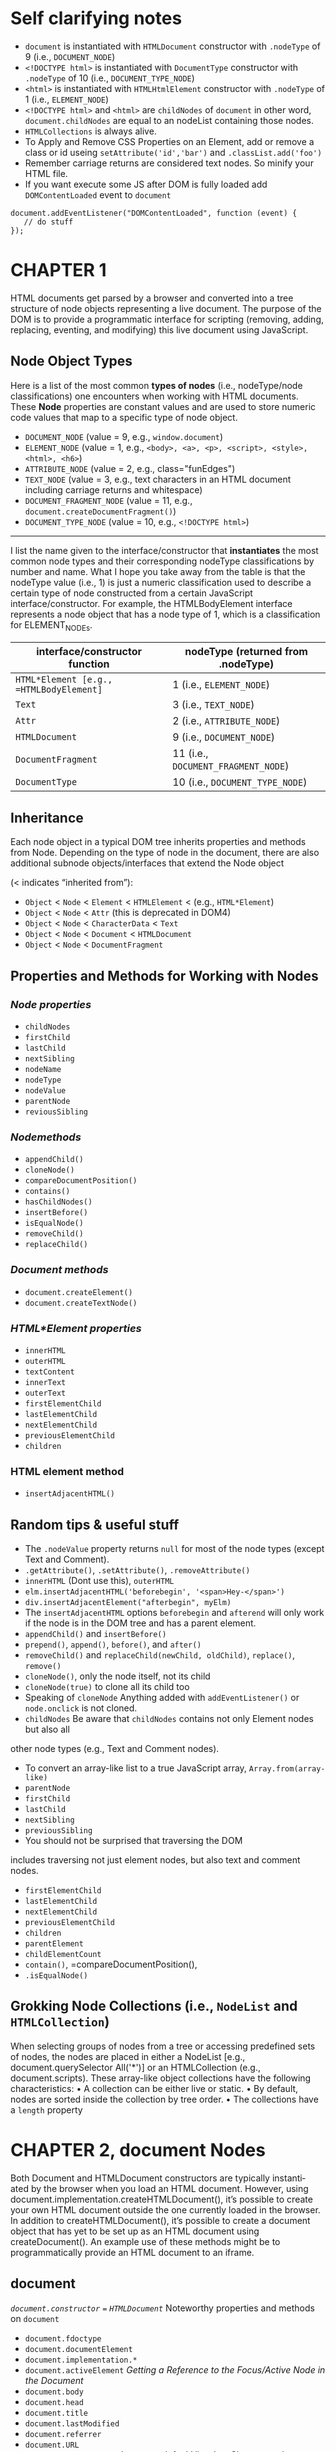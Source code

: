#+STARTUP: hidestars

* Self clarifying notes
+ =document= is instantiated with =HTMLDocument= constructor with =.nodeType= of 9 (i.e., =DOCUMENT_NODE=)
+ =<!DOCTYPE html>= is instantiated with =DocumentType= constructor with =.nodeType= of 10 (i.e., =DOCUMENT_TYPE_NODE=)
+ =<html>= is instantiated with =HTMLHtmlElement= constructor with =.nodeType= of 1 (i.e., =ELEMENT_NODE=)
+ =<!DOCTYPE html>= and =<html>= are =childNodes= of =document= in other word, =document.childNodes= are equal to an nodeList containing those nodes.
+ =HTMLCollections= is always alive.
+ To Apply and Remove CSS Properties on an Element, add or remove a class or id useing =setAttribute('id','bar')= and =.classList.add('foo')=
+ Remember carriage returns are considered text nodes. So minify your HTML file.
+ If you want execute some JS after DOM is fully loaded add =DOMContentLoaded= event to =document=
#+BEGIN_SRC js2
  document.addEventListener("DOMContentLoaded", function (event) {
     // do stuff
  });
#+END_SRC
* CHAPTER 1
HTML documents get parsed by a browser and converted into a tree
structure of node objects representing a live document. The purpose
of the DOM is to provide a programmatic interface for scripting
(removing, adding, replacing, eventing, and modifying) this live
document using JavaScript.

** Node Object Types

Here is a list of the most common *types of nodes* (i.e., nodeType/node
classifications) one encounters when working with HTML documents.
These *Node* properties are constant values and are used to store
numeric code values that map to a specific type of node object.

 + =DOCUMENT_NODE=          (value = 9,  e.g., =window.document=)
 + =ELEMENT_NODE=           (value = 1,  e.g., =<body>, <a>, <p>, <script>, <style>, <html>, <h6>=)
 + =ATTRIBUTE_NODE=         (value = 2,  e.g., class="funEdges")
 + =TEXT_NODE=              (value = 3,  e.g., text characters in an HTML document including carriage returns and whitespace)
 + =DOCUMENT_FRAGMENT_NODE= (value = 11, e.g., =document.createDocumentFragment()=)
 + =DOCUMENT_TYPE_NODE=     (value = 10, e.g., =<!DOCTYPE html>=)

 -------

I list the name given to the interface/constructor that *instantiates* the most
common node types and their corresponding nodeType classifications by number and
name. What I hope you take away from the table is that the nodeType value (i.e., 1) is
just a numeric classification used to describe a certain type of node constructed from a
certain JavaScript interface/constructor. For example, the HTMLBodyElement interface
represents a node object that has a node type of 1, which is a classification for
ELEMENT_NODEs.

 |------------------------------------------+-------------------------------------|
 | interface/constructor function           | nodeType (returned from .nodeType)  |
 |------------------------------------------+-------------------------------------|
 | =HTML*Element [e.g., =HTMLBodyElement]=  | 1 (i.e., =ELEMENT_NODE=)            |
 | =Text=                                   | 3 (i.e., =TEXT_NODE=)               |
 | =Attr=                                   | 2 (i.e., =ATTRIBUTE_NODE=)          |
 | =HTMLDocument=                           | 9 (i.e., =DOCUMENT_NODE=)           |
 | =DocumentFragment=                       | 11 (i.e., =DOCUMENT_FRAGMENT_NODE=) |
 | =DocumentType=                           | 10 (i.e., =DOCUMENT_TYPE_NODE=)     |
 |------------------------------------------+-------------------------------------|

** Inheritance
Each node object in a typical DOM tree inherits properties and methods from Node.
Depending on the type of node in the document, there are also additional subnode
objects/interfaces that extend the Node object

 (< indicates “inherited from”):
 - =Object= < =Node= < =Element= < =HTMLElement= < (e.g., =HTML*Element=)
 - =Object= < =Node= < =Attr= (this is deprecated in DOM4)
 - =Object= < =Node= < =CharacterData= < =Text=
 - =Object= < =Node= < =Document= < =HTMLDocument=
 - =Object= < =Node= < =DocumentFragment=

** Properties and Methods for Working with Nodes
*** /Node properties/
  - =childNodes=
  - =firstChild=
  - =lastChild=
  - =nextSibling=
  - =nodeName=
  - =nodeType=
  - =nodeValue=
  - =parentNode=
  - =reviousSibling=
*** /Nodemethods/
  - =appendChild()=
  - =cloneNode()=
  - =compareDocumentPosition()=
  - =contains()=
  - =hasChildNodes()=
  - =insertBefore()=
  - =isEqualNode()=
  - =removeChild()=
  - =replaceChild()=
*** /Document methods/
  - =document.createElement()=
  - =document.createTextNode()=
*** /HTML*Element properties/
  - =innerHTML=
  - =outerHTML=
  - =textContent=
  - =innerText=
  - =outerText=
  - =firstElementChild=
  - =lastElementChild=
  - =nextElementChild=
  - =previousElementChild=
  - =children=

*** HTML element method
  - =insertAdjacentHTML()=
** Random tips & useful stuff
+ The =.nodeValue= property returns =null= for most of the node types (except Text and Comment).
+ =.getAttribute()=, =.setAttribute()=, =.removeAttribute()=
+ =innerHTML= (Dont use this), =outerHTML=
+ =elm.insertAdjacentHTML('beforebegin', '<span>Hey-</span>')=
+ =div.insertAdjacentElement("afterbegin", myElm)=
+ The =insertAdjacentHTML= options =beforebegin= and =afterend= will only work
  if the node is in the DOM tree and has a parent element.
+ =appendChild()= and =insertBefore()=
+ =prepend()=, =append()=, =before()=, and =after()=
+ =removeChild()= and =replaceChild(newChild, oldChild)=, =replace()=, =remove()=
+ =cloneNode()=, only the node itself, not its child
+ =cloneNode(true)= to clone all its child too
+ Speaking of =cloneNode=  Anything added with =addEventListener()= or =node.onclick= is not cloned.
+ =childNodes= Be aware that =childNodes= contains not only Element nodes but also all
other node types (e.g., Text and Comment nodes).
+ To convert an array-like list to a true JavaScript array, =Array.from(array-like)=
+ =parentNode=
+ =firstChild=
+ =lastChild=
+ =nextSibling=
+ =previousSibling=
+ You should not be surprised that traversing the DOM
includes traversing not just element nodes, but also text and comment nodes.
+ =firstElementChild=
+ =lastElementChild=
+ =nextElementChild=
+ =previousElementChild=
+ =children=
+ =parentElement=
+ =childElementCount=
+ =contain()=, =compareDocumentPosition(),
+ =.isEqualNode()=
** Grokking Node Collections (i.e., =NodeList= and =HTMLCollection=)
When selecting groups of nodes from a tree or accessing predefined sets
of nodes, the nodes are placed in either a NodeList [e.g., document.querySelector
All('*')] or an HTMLCollection (e.g., document.scripts). These array-like object
collections have the following characteristics:
• A collection can be either live or static.
• By default, nodes are sorted inside the collection by tree order.
• The collections have a =length= property
* CHAPTER 2, document Nodes
Both Document and HTMLDocument constructors are typically instanti‐
ated by the browser when you load an HTML document. However,
using document.implementation.createHTMLDocument(), it’s possible
to create your own HTML document outside the one currently loaded
in the browser. In addition to createHTMLDocument(), it’s possible to
create a document object that has yet to be set up as an HTML document
using createDocument(). An example use of these methods might be
to programmatically provide an HTML document to an iframe.

** document
/=document.constructor= === =HTMLDocument=/
Noteworthy properties and methods on =document=
+ =document.fdoctype=
+ =document.documentElement=
+ =document.implementation.*=
+ =document.activeElement= /Getting a Reference to the Focus/Active Node in the Document/
+ =document.body=
+ =document.head=
+ =document.title=
+ =document.lastModified=
+ =document.referrer=
+ =document.URL=
+ =document.defaultview= /document.defaultView Is a Shortcut to the Head/Global Object(in browser it's =window=)/
+ =document.compatMode= /logs either BackCompat (Quirks Mode) or CSS1Compat (Strict Mode)/
+ =document.ownerDocument= /Using ownerDocument to Get a Reference to the =Document= from an Element, useful for =ifram=/
+ =document.hasFocus()= /If you keep focus on the window/tab that has the document loaded it's true. If not it's false./

Using the following properties, we can get a shortcut reference to the following nodes:
+ =document.doctype= refers to =<!DOCTYPE>=.
+ =document.documentElement= refers to =<html>=.
+ =document.head= refers to =<head>=.
+ =document.body= refers to =<body>=.
* CHAPTER 3, Element Nodes
** HTML*Element Object Overview
    Each element in an HTML document has a unique nature, and as such, each has a unique
    JavaScript constructor that instantiates the element as a node object in a DOM tree.
Noteworthy properties and methods on =Element= nodes
+ =createElement()=
+ =tagName=
+ =children=
+ =getAttribute()=
+ =setAttribute()=
+ =hasAttribute()=
+ =removeAttribute()=
+ =classList=  /can be modified using the =add()=, =remove()=, =contains()=, and =toggle()= methods/
+ =dataset=     /an object containing all the attributes of an element that start with =data-*=. Note the hyphen is replaced by camelCasing/
+ =attributes= /collection of the =Attr= nodes that an element currently has defined, The list returned is a =NamedNodeMap=/
/The =NamedNodeMap= interface represents a collection of =Attr= objects/
The array that is returned inherits from the =NamedNodeMap=, which provides
methods to operate on the array, such as =getNamedItem()=,
=setNamedItem()=, and =removeNamedItem()=. Operating on =attributes=
with these methods should be secondary to using =getAttribute()=,
=setAttribute()=, =hasAttribute()=, and =removeAttribute()=. The only benefit
in using =attributes= is found in its functionality for returning a list of
live =attributes=.
* CHAPTER 4, Element Node Selection
+ =getElementById()=

+ =querySelector()=
/pass this method a CSS3 selector, will return the first node element found/
+ =querySelectorAll()=
/returns a _not a live_ NodeList/
+ =getElementsByTagName()=
/returns a live NodeList/
+ =getElementsByClassName()=
 /returns a live NodeList/
The last four slecter also defined on element nodes. This allows the
method to limit its results to a specific vein of the DOM tree, thereby
enabling context quering.
+ =getElementsByName()=
for selecting from a document =form=, =img=, =frame=, =embed=, and
object elements that all have the same =name= attribute value
+ =children=
/only gives us the immediate =element= nodes, a =HTMLCollections=/
+ =document.all=
/All elements in the HTML document, not supported by firefox/
+ =document.forms=
/All =<form>= elements in the HTML document/
+ =document.images=
/All =<img>= elements in the HTML document/
+ =document.links=
/All =<a>= elements in the HTML document/
+ =document.scripts=
/All =<script>= elements in the HTML document/
+ =document.styleSheets=
/All =<link>= or =<style>= elements in the HTML document/

+ =myLi.matches("li:first-child")=
Using the matchesSelector() method, we can determine whether an element will
match a selector string. For example, say we want to determine whether an <li> is the
first child element of a <ul>.

* CHAPTER 5, Element Node Geometry and Scrolling Geometry
** Element’s =offsetTop= and =offsetLeft= Values Relative to the =offsetParent=
we can get the offset pixel value of an element node from the
=offsetParent=. These element node properties give us the distance in
pixels from an element’s outside top and left borders to the inside
top and left borders of the =offsetParent=. The value of the
=offsetParent= is determined by searching the nearest ancestor elements
for an element that has a CSS position value not equal to =static=. If
none are found, the <body> element is used..
** =getBoundingClientRect()=
Using =the getBoundingClientRect()= method, we can get the position of an element’s
outside border edges as the element is painted in the browser viewport relative to the
_top_ and _left_ edges of the viewport.
[[file:~/Pictures/screenshots/getBoundingClientReact.jpg][getBoundingClientRect]]
** Element’s Size (Border + Padding + Content)
Use =offsetHeight= and =offsetWidth= to get =height= and =width= of an element;
** Element’s Size (Padding + Content) in the Viewport, Excluding Borders
Use =clientWidth= and =clientHeight=
** Get the Topmost Element in the Viewport at a Specific Point
=document.elementFromPoint(x,y)=
** Element.scrollHeight
The =Element.scrollHeight= read-only attribute is a measurement of the
height of an element's content, including content not visible on the
screen due to overflow.
[[https://developer.mozilla.org/en-US/docs/Web/API/Element/scrollHeight][Element.scrollHeight on MDN]]
** Element.scrollWidth
The =Element.scrollWidth= read–only property returns either the width
in pixels of the content of an element or the width of the element
itself, whichever is greater. If the element is wider than its content
area (for example, if there are scroll bars for scrolling through the
content), the scrollWidth is larger than the clientWidth.
** scrollTop, scrollLeft
Use =scrollTop= and =scrollLeft= to Get and Set Pixels Scrolled from the Top and Left
** scrollIntoView()
By selecting a node contained inside a node that is scrollable, we can tell the selected
node to scroll into view by using the =scrollIntoView()= method.
* CHAPTER 6, Element Node Inline Styles
** Style Attribute (a.k.a. Element Inline CSS Properties)
Every HTML element has a =style= attribute that can be used to insert inline CSS properties specific to the element.
Notice it return =CSSStyleDeclaration= object and only the element’s /inline styles/ (i.e., not the computed
styles, which are any styles that have cascaded from stylesheets) are included in the =CSSStyleDeclaration= object.
=style= object also has methods like =setProperty('background-color','red')=, =getPropertyValue('background-color')= and
=removeProperty('background-color')=
=style.cssText= is a mutable property that returns all inline styles.

**  Get an Element’s Computed Styles (i.e., Actual Styles Including Any from the Cascade)
=window.getComputedStyle(div).backgroundColor=
return a =CSSStyleDeclaration= object
No values can be set on a =CSSStyleDeclaration= object returned from
=getComputedStyles()=, as it’s read-only.
* CHAPTER 7, Text Nodes
** Text Object Overview
Text in an HTML document is represented by instances of the Text() constructor
function, which produces text nodes. When an HTML document is parsed, the text
mixed in among the elements of an HTML page is converted to text nodes.
** Noteworthy methods and properties
+ =textContent=
  - Use this to Remove Markup and Return All Child Text Nodes
  - When =textContent= is used to set the text contained within a node, it will remove all
child nodes first, replacing them with a single Text node.
+ =splitText()=
  -  to Split a Text Node
+ =appendData()=
  - Manipulating Text Nodes
+ =deleteData()=
  - Manipulating Text Nodes
+ =insertData()=
  - Manipulating Text Nodes
+ =replaceData()=
  - Manipulating Text Nodes
+ =subStringData()=
  - Manipulating Text Nodes
+ =normalize()=
  - to Combine Sibling Text Nodes into One Text Node
+ =data= or =nodeValue=
  - Getting a Text Node Value
+ =document.createTextNode()=
  - to programmatically create =Text= nodes
**  The Difference Between =textContent= and =innerText=
   :DIFFERENCEs:
+ innerText is aware of CSS. So, if you have hidden text, innerText ignores this text, whereas textContent does not.
+ Because innerText cares about CSS, it will trigger a reflow, whereas textContent will not.
+ innerText ignores the Text nodes contained in <script> and <style> elements.
+ innerText, unlike textContent, will =normalize= the text that is returned. Just think of textContent as returning exactly what is in the document, with the markup removed. This will include whitespace, line breaks, and carriage returns.
+ innerText is considered to be nonstandard and browser-specific while textContent is implemented from the DOM specifications.  If you intend to use innerText, you’ll have to create a workaround for Firefox.
  :END:
* CHAPTER 8, DocumentFragment Nodes
:Overview:
The creation and use of a DocumentFragment node provides a lightweight document
DOM that is external to the live DOM tree. Think of a DocumentFragment as an empty
document template that acts just like the live DOM tree, but only lives in memory, and
its child nodes can easily be manipulated in memory and then appended to the live DOM.
:END:
:NOTEs:
+ A document fragment may contain any kind of node (except <body> or <html>),
whereas an element may not.
+ The document fragment itself is not added to the DOM when you append a frag‐
ment. The contents of the node are. This is in contrast to appending an element
node in which the element itself is part of the append operation.
+ When a document fragment is appended to the DOM, it transfers from the docu‐
ment fragment to the place where it is appended. It’s no longer in memory in the
place you created it. This is not true for element nodes that are used to contain
nodes only briefly and then are moved to the live DOM.
+ Creating a DOM structure in memory using node methods can be verbose and labor-
intensive. One way around this is to create a document fragment, append a <div> to
this fragment because innerHTML does not work on document fragments, and then use
the innerHTML property to update the fragment with a string of HTML. As a result of
this, a DOM structure is crafted from the HTML string.
+ When appending a document fragment, the nodes contained in the fragment are moved
from the fragment to the structure you are appending to, use =docFrag.cloneNode(true)= 
if you don't want to
:END:
** Noteworthy methods and properties
+ =document.createDocumentFragment()=
  - to create a fragment
#+BEGIN_SRC web
  <!DOCTYPE html>
  <html lang="en">
    <body>
      <div></div>
      <script>
        //create a <div> and document fragment
          var divElm = document.createElement('div');
          var docFrag = document.createDocumentFragment();

          //append div to document fragment
          docFrag.appendChild(divElm);

          //create a DOM structure from a string
          docFrag.querySelector('div').innerHTML = '<ul><li>foo</li><li>bar</li></ul>';
          //append, starting with the first child node contained inside of the <div>
            document.querySelector('div').appendChild(docFrag.querySelector('div').firstChild);
            //logs <ul><li>foo</li><li>bar</li></ul>
            console.log(document.querySelector('div').innerHTML);
      </script>
    </body>
  </html>

#+END_SRC
* CHAPTER 9, CSS Stylesheets and CSS Rules
:NOTES:
+ Once a stylesheet is added to an HTML document, it’s represented by the =CSSStylesheet= object. Each CSS rule (e.g., =body{background-color:red;}=) inside a stylesheet is represented by a =CSSStyleRule= object. 

+ Keep in mind that selecting the element that includes the stylesheet (i.e., <link> or
<style>) is not the same as accessing the actual object (CSSStylesheet) that represents
the stylesheet itself.
:END:

+ =document.styleSheets= accessing all stylesheets. doesn't need =.sheet= property to access =CSSStylesheet= object
+ Use =.sheet= property to gain access to the =CSSStylesheet= object when you do something like =document.querySelector('#styleElement').sheet=

A =CSSStylesheet= object accessed from a =document.styleSheets[i]= list or via the =.sheet= property
has the following properties and methods:
+ =disabled=
  - to Disable/Enable Stylesheets
+ =href=
  - readonly
+ =media=
  - readonly
+ =ownerNode=
  - readonly
+ =parentStylesheet=
  - readonly
+ =title=
  - readonly
+ =type=
  - readonly
+ *=cssRules=*
  - to Get a List of CSS Rules(=CSSStyleRule= objects) in a Stylesheet
+ =ownerRule=
+ =deleteRule= (e.g =document.querySelector('#styleElement').sheet.deleteRule(index)=)
  - programmatically manipulate the CSS rules in a stylesheet. 
+ =insertRule= (e.g =document.querySelector('#styleElement').sheet.insertRule('p{color:red}',1)=)
  - programmatically manipulate the CSS rules in a stylesheet. 

** =CSSStyleRule= 
:OVERVIEW:
A =CSSStyleRule= object represents each CSS rule contained in a stylesheet. Basically, a
=CSSStyleRule= is the interface to the CSS properties and values attached to a /selector/.
:END:
#+BEGIN_SRC html
  <!DOCTYPE html>
  <html lang="en">
    <head>
      <style id="styleElement">
        body{background-color:#fff;margin:20px;} /* this is a css rule */
        p{line-height:1.4em; color:blue;} /* this is a css rule */
      </style>
    </head>
    <body>
      <script>
        var sSheet = document.querySelector('#styleElement').sheet;
        console.log(sSheet.cssRules[0].cssText); /* logs "body { background-color: red;
        margin: 20px; }" */
        console.log(sSheet.cssRules[1].cssText); /* logs "p { line-height: 1.4em;
        color: blue; }" */
      </script>
    </body>
  </html>

#+END_SRC
*** =CSSStyleRule= Properties and Methods
+ =cssText=
+ =parentRule=
+ =parentStylesheet=
+ =selectorText=
+ =style=
  - get and set values for a style
#+BEGIN_SRC javascript
  var styleSheet = document.querySelector('#styleElement').sheet;
  //Set css rules in stylesheet
  styleSheet.cssRules[0].style.color = 'red';
  styleSheet.cssRules[1].style.color = 'purple';
  //Get css rules
  console.log(styleSheet.cssRules[0].style.color); //logs 'red'
  console.log(styleSheet.cssRules[1].style.color); //logs 'purple'
#+END_SRC
+ =type=
* CHAPTER 10, JavaScript in the DOM
:NOTES:
The =<script>= element does not have any required attributes but offers
the following optional attributes: =async=, =charset=, =defer=, =src=, and =type=.
:END:
+ =defer=
  - will defer the blocking, downloading, and execution of an external JavaScript file until the browser has parsed the
    closing =</html>= node.
  - According to the specification, deferred scripts are supposed to be executed
   in document order and before the =DOMContentLoaded= event.
#+BEGIN_SRC html
  <!-- defer, don't block just ignore this until the <html> element node is parsed -->
  <script defer src="http://cdnjs.cloudflare.com/ajax/libs/underscore.js/1.3.3/underscore-min.js"></script>
#+END_SRC
+ =async=
  -this will override the sequential blocking nature of <script>
elements when the DOM is being constructed by a web browser. We are
telling the browser to not block the construction of the HTML page
(i.e., DOM parsing, including downloading other assets such as images,
stylesheets, etc.) and to forego the sequential loading as well.  When
you use the async attribute, the files are loaded in parallel and
parsed in order of download once they are fully downloaded.
  - This raises a dependency management issue.
#+BEGIN_SRC html
  <!DOCTYPE html>
  <html lang="en">
    <body>
      Live code
      <!-- Don't block, just start downloading and then parse the file when it's done
           downloading -->
      <script async src=
              "http://cdnjs.cloudflare.com/ajax/libs/underscore.js/1.3.3/underscore-min.js">
      </script>
      <!-- Don't block, just start downloading and then parse the file when it's done
           downloading -->
      <script async src=
              "http://cdnjs.cloudflare.com/ajax/libs/jquery/1.7.2/jquery.min.js">
      </script>
      <!-- Don't block, just start downloading and then parse the file when it's done
           downloading -->
      <script async src=
              "http://cdnjs.cloudflare.com/ajax/libs/jquery-mousewheel/3.0.6/
               jquery.mousewheel.min.js">
      </script>
      <script>
        // we have no idea if jQuery has been loaded yet likely not yet...
        console.log(window['jQuery'] === undefined);//logs true
        /* Only after everything is loaded can we safely conclude that jQuery was
        loaded and parsed */
        document.body.onload = function(){console.log(jQuery().jquery)};
      </script>
    </body>
  </html>

#+END_SRC
+ =onload=
  - The =<script>= element supports a load event handler (i.e., =onload=) that will execute once
  an external JavaScript file has been loaded and executed.
#+BEGIN_SRC html
  <!-- Don't block, just start downloading and then parse the file when it's done
       downloading -->
  <script>
    var underscoreScript = document.createElement("script");
    underscoreScript.src =
    "http://cdnjs.cloudflare.com/ajax/libs/underscore.js/1.3.3/underscore-min.js";
    underscoreScript.onload =
    function(){console.log('underscsore is loaded and executed');};
    document.body.appendChild(underscoreScript);
  </script>
#+END_SRC
+ The =document.scripts= property available from the document object provides a list (i.e.,
an =HTMLCollection=) of all the scripts currently in the DOM.
* CHAPTER 10, DOM Events
+ What's is an Event?
  :ANSWER:
    An event, in terms of the DOM, is either a predefined or a custom moment in time that
  occurs in relationship to an element in the DOM, the document object, or the window
  object. 
  :END:
** Common Events
[[file:~/Pictures/screenshots/1.jpg][UI Events 1]]
[[file:~/Pictures/screenshots/2.jpg][UI Events 2]]
[[file:~/Pictures/screenshots/focusEvent.jpg][Focus Events]]
[[file:~/Pictures/screenshots/focusEvent.jpg][Form Events]]
[[file:~/Pictures/screenshots/mouseEvents1.jpg][Mouse Events 1]]
[[file:~/Pictures/screenshots/mouseEvents2.jpg][Mouse Events 2]]
[[file:~/Pictures/screenshots/wheelEvents.jpg][Wheel Events]]
[[file:~/Pictures/screenshots/keyboardEvents.jpg][Keyboard Events]]
[[file:~/Pictures/screenshots/touchEvents.jpg][Touch Events]]
[[file:~/Pictures/screenshots/WindowBodyFrame.jpg][window, <body> and frame-specific Events]]
[[file:~/Pictures/screenshots/documentEvents.jpg][document specific Events]]
[[file:~/Pictures/screenshots/dragEvents.jpg][drag Events]]

** The Event Flow
When an event is invoked, the event flows or propagates through the DOM, firing the
same event on other nodes and JavaScript objects. The event flow can be programmed
to occur as a capture phase (i.e., DOM tree trunk to branches) or as a bubbling phase
(i.e., DOM tree branches to trunk), or both.

In the following code, I set up 10 event listeners that can all be invoked, due to the event
flow, by clicking once on the <div> element in the HTML document. When the <div>
is clicked, the capture phase begins at the window object and propagates down the DOM
tree firing the click event for each object (i.e., window > document > <html> ><body> >
event target) until it hits the event target. Once the capture phase ends, the target phase
starts, firing the click event on the target element itself. Next, the propagation phase
propagates up from the event target firing the click event until it reaches the window
object (i.e., event target > <body> > <html> > document > window). With this knowledge,
it should be obvious why clicking the <div> in the code example logs to the console
1,2,3,4,5,6,7,8,9,10.

We can use the =addEventListener(type, listener, useCapture)= to
register event handlers for in either bubbling (default) or capturing
mode. To use the capturing model pass the third argument as =true=.

The event object passed to event listener functions has an =eventPhase=
property containing a number that indicates in which phase an event is
invoked. A value of 1 indicates the capture phase. A value of 2 indicates
the target phase. And a value of 3 indicates the bubbling phase.

#+BEGIN_SRC html
  <!DOCTYPE html>
  <html lang="en">
    <body>
      <div>click me to start event flow</div>
      <script>
        /* notice that I am passing the addEventListener() a boolean parameter of true so
        capture events fire, not just bubbling events */

        //1 capture phase
        window.addEventListener('click',function(){console.log(1);},true);

        //2 capture phase
        document.addEventListener('click',function(){console.log(2);},true);

        //3 capture phase, documentElement is \<html lang="en"\>
        document.documentElement.addEventListener('click',function(){console.log(3);},true);

        //4 capture phase
        document.body.addEventListener('click',function(){console.log(4);},true);

        //5 target phase occurs during capture phase
        document.querySelector('div').addEventListener('click',function(){console.log(5);},true);

        //6 target phase occurs during bubbling phase
        document.querySelector('div').addEventListener('click',function(){console.log(6);},false);

        //7 bubbling phase
        document.body.addEventListener('click',function(){console.log(7);},false);

        //8 bubbling phase
        document.documentElement.addEventListener('click',function(){console.log(8);},false);

        //9 bubbling phase
        document.addEventListener('click',function(){console.log(9);},false);

        //10 bubbling phase
        window.addEventListener('click',function(){console.log(10)},false);
      </script>
    </body>
  </html>

#+END_SRC

+ =addEventListener()= 
  - method is available on all =Element= nodes, the =window= object,
    and the =document= object
+ =removeEventListener()=
  -  if the original listener was not added using an anonymous function.
+ =this=
  - The value of =this= inside the event listener function passed to the =addEventListener()=
    method will be a reference to the node or object the event is attached to.
  - Also =event.currentTarget= === =this=
+ =event.target=
  -  Referencing the target of an Event and Not the Node or Object on Which the Event Is Invoked
#+BEGIN_SRC js2
  // <div>click me</div>
  document.body.addEventListener('click',function(event){
  /* when the <div> is clicked logs '<div>' because the <div> was the target in
  the event flow */
  console.log(event.target);
  },false);
#+END_SRC
+ =event.preventDefault()= 
  - to Cancel Default Browser Events
  - The =event.preventDefault()= method does not stop events from propagating (i.e., bubbling or capture phases).
+ =event.defaultPrevented=
  - indicates true if =preventDefault()= has been invoked for a bubbling event.
+ =event.cancelable=
  - indicates whether the event will respond to the =preventDefault()= method and cancel the default behavior.
+ =event.stopPropagation()=
  - to Stop the Event Flow
+ =event.stopImmediatePropagation()=
  - to Stop the Event Flow As Well As Other Like Events on the Same Target

** Custom Events
A developer is not limited to the predefined event types.

+ =document.createEvent()=
+ =initCustomEvent()=
+ =dispatchEvent()=
 #+BEGIN_SRC web
   <!DOCTYPE html>
   <html lang="en">
       <body>
           <div>click me</div>
           <script>
            var divElement = document.querySelector('div');

            //create the custom event
            var cheer = document.createEvent('CustomEvent'); /* the 'CustomEvent' parameter is required */

            //create an event listener for the custom event
            divElement.addEventListener('goBigBlue',function(event){
                console.log(event.detail.goBigBlueIs)
            },false);

            /* Use the initCustomEvent method to set up the details of the custom event.
               Parameters for initCustomEvent are: (event, bubble?, cancelable?, pass values
               to event.detail) */
            cheer.initCustomEvent('goBigBlue',true,false,{goBigBlueIs:'its gone!'});

            //invoke the custom event using dispatchEvent
            divElement.dispatchEvent(cheer);

           </script>
       </body>
   </html>
 #+END_SRC

** Simulating/Triggering Mouse Events
:OVERVIEW:
Simulating an event is not unlike creating a custom event. In the case of simulating a
mouse event, we create a =MouseEvent= by using =document.createEvent()=. Then, using
=initMouseEvent()=, we set up the mouse event that is going to occur. Next, the mouse
event is dispatched on the element on which we’d like to simulate an event (i.e., the
<div> in the HTML document).
:END:
#+BEGIN_SRC web
  <!DOCTYPE html>
  <html lang="en">
      <body>
          <div>no need to click, we programmatically trigger it</div>

          <script>
           var divElement = document.querySelector('div');

           //setup click event that will be simulated
           divElement.addEventListener('click',function(event){
               console.log(Object.keys(event));
           },false);

           //create simulated mouse event 'click'
           var simulateDivClick = document.createEvent('MouseEvents');

           /* setup simulated mouse 'click'
              initMouseEvent(type,bubbles,cancelable,view,detail,screenx,screeny,clientx,clienty,
              ctrlKey,altKey,shiftKey,metaKey,button,relatedTarget) */
           simulateDivClick.initMouseEvent(
               'click',true,true,document.defaultView,0,0,0,0,0,false,false,false,0,null,null);

           //invoke simulated clicked event
           divElement.dispatchEvent(simulateDivClick);
          </script>
      </body>
  </html>
#+END_SRC

** Event Delegation
Event delegation, stated simply, is the programmatic act of leveraging the event flow
and a single event listener to deal with multiple event targets.  A side effect of event
delegation is that the event targets don’t have to be in the DOM when the event is created
in order for the targets to respond to the event. This is, of course, rather handy when
dealing with XHR responses that update the DOM. By implementing event delegation,
new content that is added to the DOM post JavaScript load parsing can immediately
start responding to events. Imagine we have a table with an unlimited number of rows
and columns. Using event delegation, we can add a single event listener to the <table>
node that acts as a delegate for the node or object that is the initial target of the event.
In the following code example, clicking any of the <td>s (i.e., the target of the event)
will delegate its event to the click listener on the <table>. Don’t forget, this is all made
possible because of the event flow, and in this specific case, the bubbling phase.

#+BEGIN_SRC web
  <!DOCTYPE html>
  <html lang="en">
      <body>
          <p>Click a table cell</p>
          <table border="1">
              <tbody>
                  <tr><td>row 1 column 1</td><td>row 1 column 2</td></tr>
                  <tr><td>row 2 column 1</td><td>row 2 column 2</td></tr>
                  <tr><td>row 3 column 1</td><td>row 3 column 2</td></tr>
                  <tr><td>row 4 column 1</td><td>row 4 column 2</td></tr>
                  <tr><td>row 5 column 1</td><td>row 5 column 2</td></tr>
                  <tr><td>row 6 column 1</td><td>row 6 column 2</td></tr>
              </tbody>
          </table>
          <script>
           document.querySelector('table').addEventListener('click',function(event){
               if(event.target.tagName.toLowerCase() === 'td'){ /* make sure we only run code if a td is the target */
                   console.log(event.target.textContent); /* use event.target to gain access to target of the event which is the td */
               }
           },false);
          </script>
      </body>
  </html>
#+END_SRC
* CHAPTER 12 Creating dom.js
